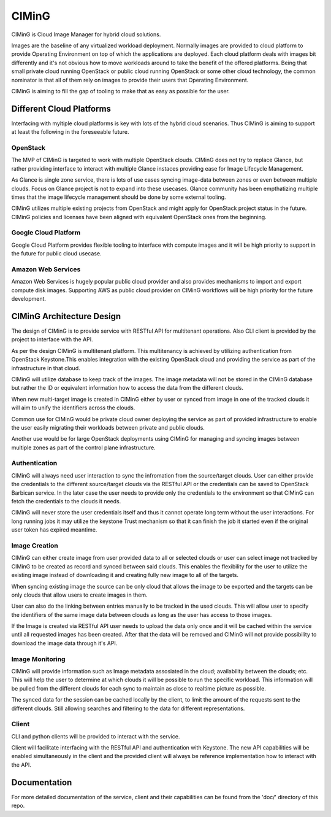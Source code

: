 ======
CIMinG
======

CIMinG is Cloud Image Manager for hybrid cloud solutions.

Images are the baseline of any virtualized workload deployment.
Normally images are provided to cloud platform to provide Operating
Environment on top of which the applications are deployed. Each
cloud platform deals with images bit differently and it's not
obvious how to move workloads around to take the benefit of the
offered platforms. Being that small private cloud running
OpenStack or public cloud running OpenStack or some other cloud
technology, the common nominator is that all of them rely on images
to provide their users that Operating Environment.

CIMinG is aiming to fill the gap of tooling to make that as easy as
possible for the user.


Different Cloud Platforms
=========================

Interfacing with myltiple cloud platforms is key with lots of the
hybrid cloud scenarios. Thus CIMinG is aiming to support at least
the following in the foreseeable future.

OpenStack
---------

The MVP of CIMinG is targeted to work with multiple OpenStack clouds.
CIMinG does not try to replace Glance, but rather providing interface
to interact with multiple Glance instaces providing ease for Image
Lifecycle Management.

As Glance is single zone service, there is lots of use cases syncing
image-data between zones or even between multiple clouds. Focus on
Glance project is not to expand into these usecases. Glance community
has been empthatizing multiple times that the image lifecycle
management should be done by some external tooling.

CIMinG utilizes multiple existing projects from OpenStack and might
apply for OpenStack project status in the future. CIMinG policies
and licenses have been aligned with equivalent OpenStack ones from
the beginning.


Google Cloud Platform
---------------------

Google Cloud Platform provides flexible tooling to interface with
compute images and it will be high priority to support in the future
for public cloud usecase.


Amazon Web Services
-------------------

Amazon Web Services is hugely popular public cloud provider and
also provides mechanisms to import and export compute disk images.
Supporting AWS as public cloud provider on CIMinG workflows will
be high priority for the future development.


CIMinG Architecture Design
==========================

The design of CIMinG is to provide service with RESTful API for
multitenant operations. Also CLI client is provided by the project
to interface with the API.

As per the design CIMinG is multitenant platform. This multitenancy
is achieved by utilizing authentication from OpenStack Keystone.This
enables integration with the existing OpenStack cloud and providing
the service as part of the infrastructure in that cloud.

CIMinG will utilize database to keep track of the images. The image
metadata will not be stored in the CIMinG database but rather the ID
or equivalent information how to access the data from the different
clouds.

When new multi-target image is created in CIMinG either by user or
synced from image in one of the tracked clouds it will aim to unify
the identifiers across the clouds.

Common use for CIMinG would be private cloud owner deploying the
service as part of provided infrastructure to enable the user easily
migrating their workloads between private and public clouds.

Another use would be for large OpenStack deployments using CIMinG for
managing and syncing images between multiple zones as part of the
control plane infrastructure.


Authentication
--------------

CIMinG will always need user interaction to sync the infromation from
the source/target clouds. User can either provide the credentials to
the different source/target clouds via the RESTful API or the
credentials can be saved to OpenStack Barbican service. In the later
case the user needs to provide only the credentials to the environment
so that CIMinG can fetch the credentials to the clouds it needs.

CIMinG will never store the user credentials itself and thus it cannot
operate long term without the user interactions. For long running jobs
it may utilize the keystone Trust mechanism so that it can finish the
job it started even if the original user token has expired meantime.


Image Creation
--------------

CIMinG can either create image from user provided data to all or
selected clouds or user can select image not tracked by CIMinG to be
created as record and synced between said clouds. This enables the
flexibility for the user to utilize the existing image instead of
downloading it and creating fully new image to all of the targets.

When syncing existing image the source can be only cloud that allows
the image to be exported and the targets can be only clouds that allow
users to create images in them.

User can also do the linking between entries manually to be tracked
in the used clouds. This will allow user to specify the identifiers
of the same image data between clouds as long as the user has access
to those images.

If the Image is created via RESTful API user needs to upload the data
only once and it will be cached within the service until all
requested images has been created. After that the data will be removed
and CIMinG will not provide possibility to download the image data
through it's API.


Image Monitoring
----------------

CIMinG will provide information such as Image metadata assosiated in
the cloud; availability between the clouds; etc. This will help the
user to determine at which clouds it will be possible to run the
specific workload. This information will be pulled from the different
clouds for each sync to maintain as close to realtime picture as
possible.

The synced data for the session can be cached locally by the client,
to limit the amount of the requests sent to the different clouds. Still
allowing searches and filtering to the data for different
representations.


Client
------

CLI and python clients will be provided to interact with the service.

Client will facilitate interfacing with the RESTful API and
authentication with Keystone. The new API capabilities will be enabled
simultaneously in the client and the provided client will always be
reference implementation how to interact with the API.


Documentation
=============

For more detailed documentation of the service, client and their
capabilities can be found from the 'doc/' directory of this repo.
